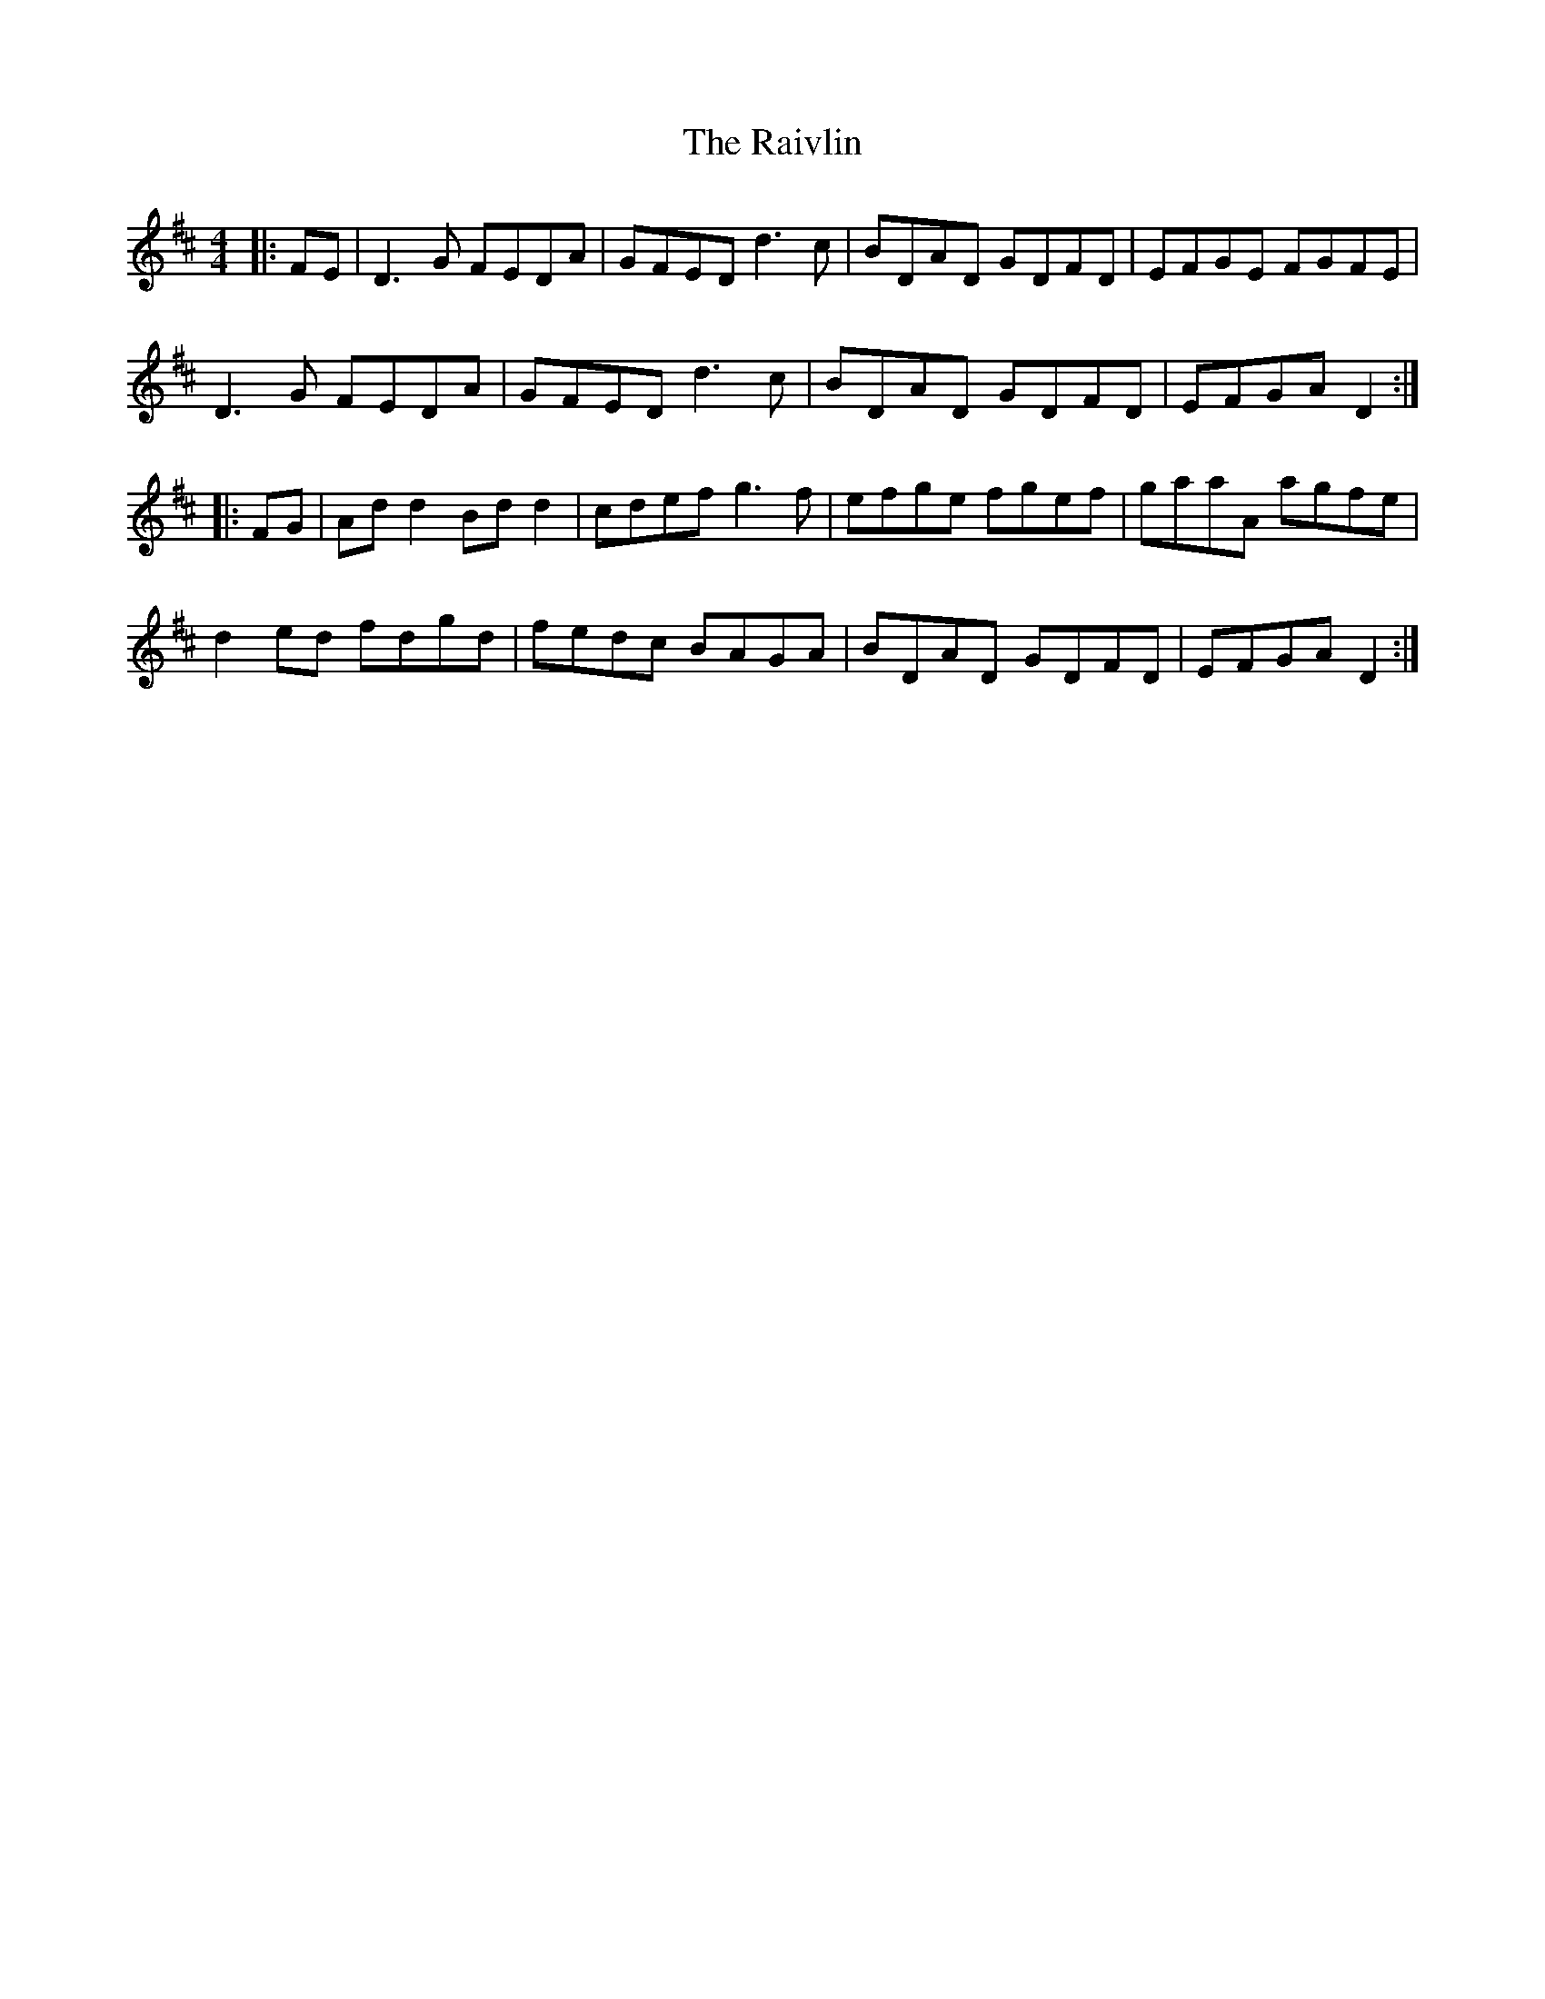 X: 33544
T: Raivlin, The
R: reel
M: 4/4
K: Dmajor
|:FE|D3G FEDA|GFED d3c|BDAD GDFD|EFGE FGFE|
D3G FEDA|GFED d3c|BDAD GDFD|EFGA D2:|
|:FG|Add2 Bdd2|cdef g3f|efge fgef|gaaA agfe|
d2ed fdgd|fedc BAGA|BDAD GDFD|EFGA D2:|


